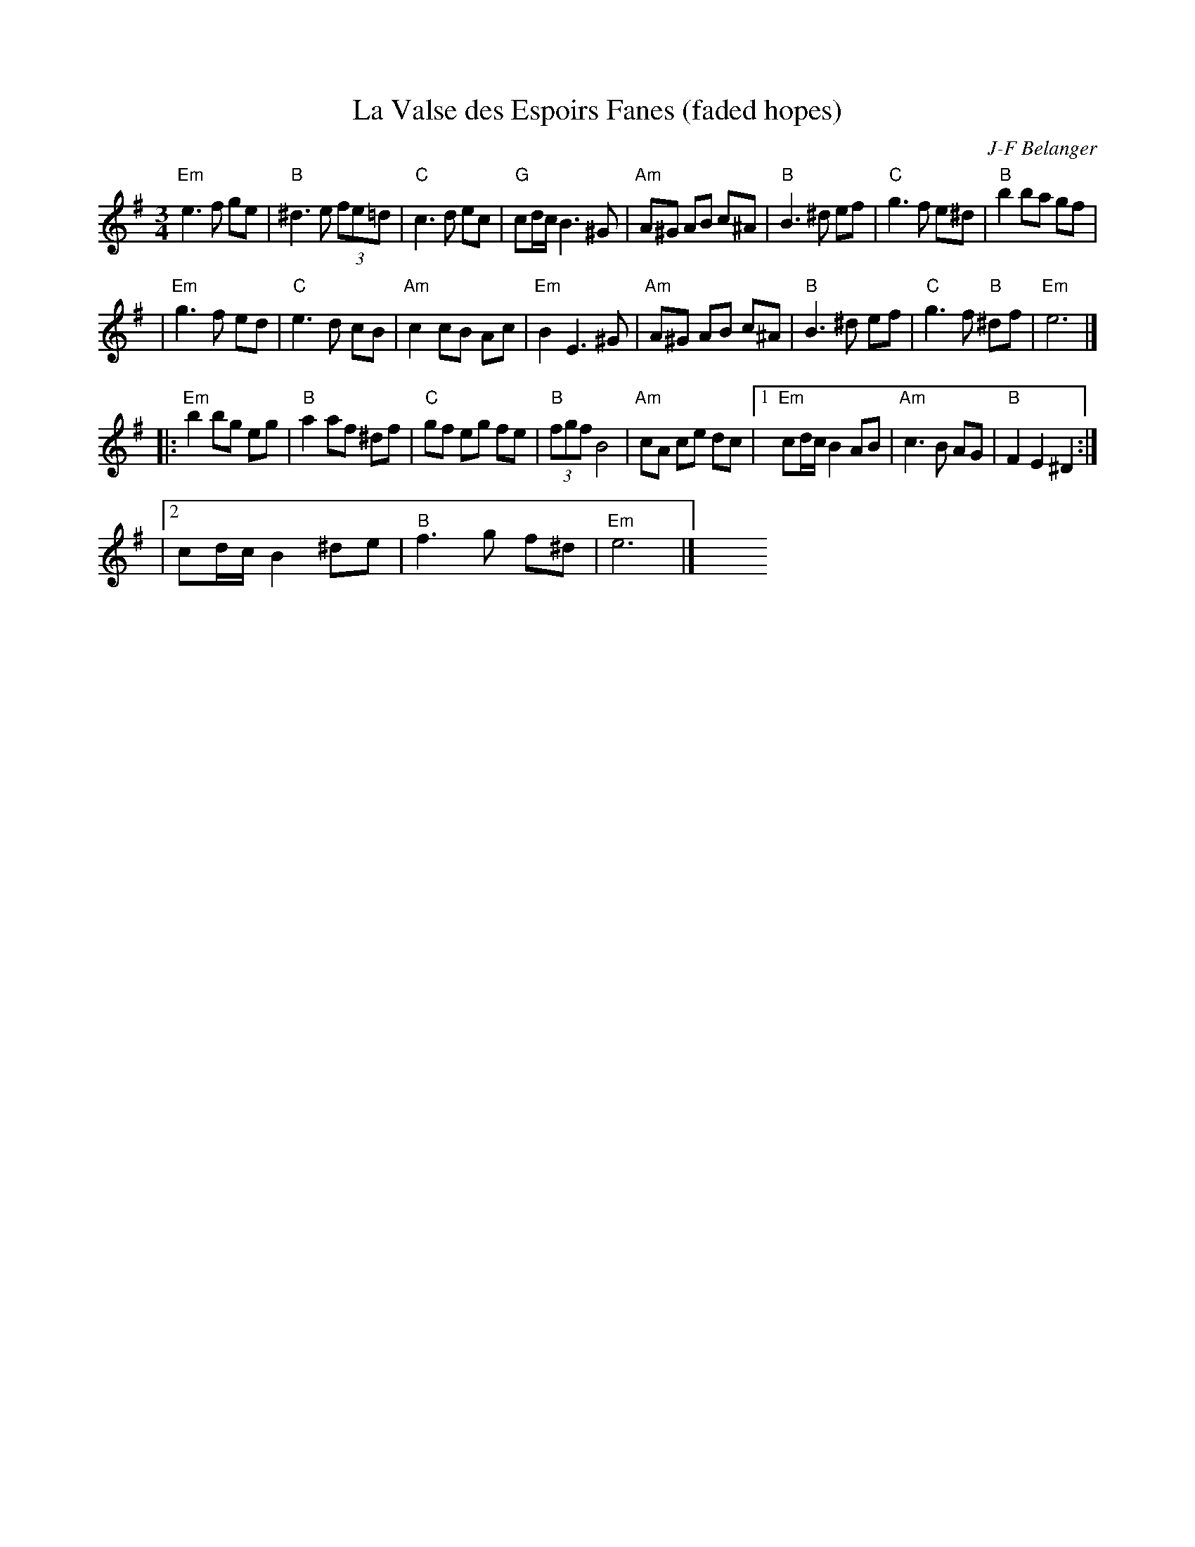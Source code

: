 X: 1
T: La Valse des Espoirs Fanes (faded hopes)
C: J-F Belanger
S: Clare Maher 2008-4-30 via email
R: Waltz
M: 3/4
K: Em
L: 1/8
"Em" e3 f ge | "B" ^d3 e (3fe=d | "C" c3 d ec | "G"cd/c/B3^G \
| "Am"A^G AB c^A | "B"B3^d ef | "C"g3f e^d | "B"b2 ba gf |
| "Em" g3f ed | "C"e3d cB | "Am"c2 cB Ac | "Em"B2E3^G \
| "Am" A^G AB c^A | "B"B3^d ef | "C"g3f "B"^df | "Em"e6 |]
|: "Em"b2 bg eg | "B"a2 af ^df | "C" gf eg fe | "B"(3 fgf B4 \
| "Am"cA ce dc |[1 "Em" cd/c/B2AB | "Am"c3B AG | "B"F2E2^D2 :|
|[2 cd/c/B2 ^de | "B"f3g f^d | "Em"e6 |] y6 y6 y6 y6 y6 y6 y6
